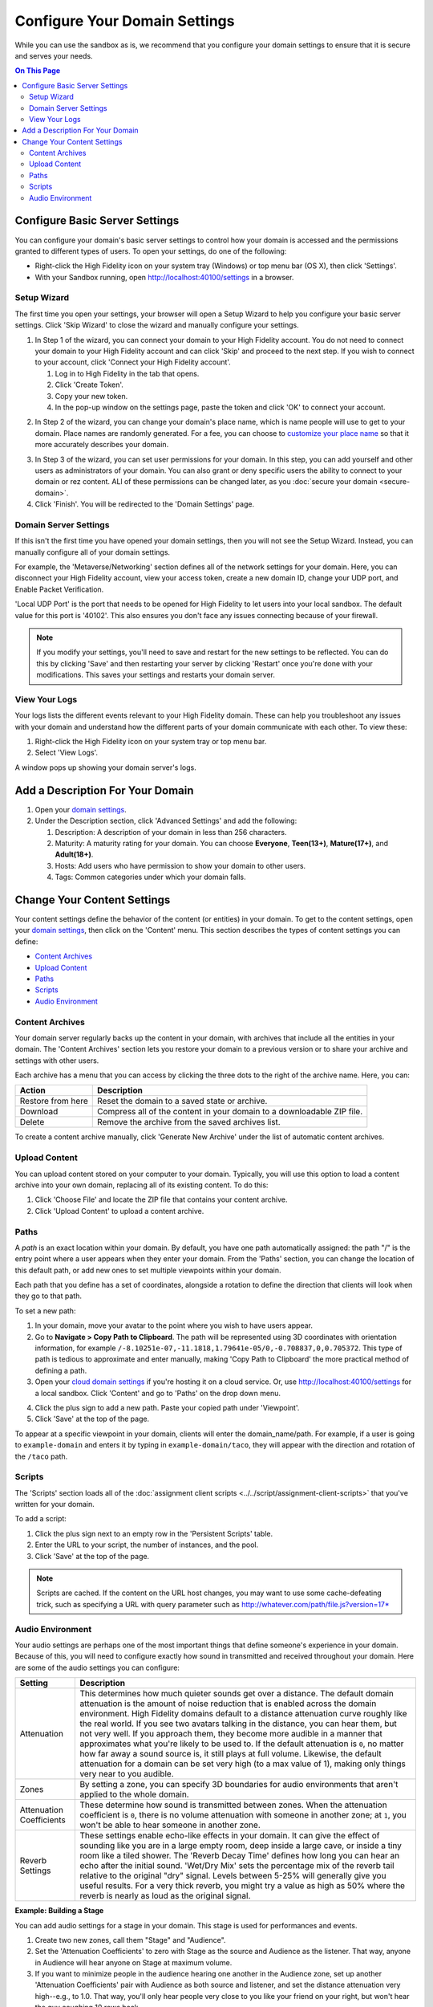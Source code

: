 ####################################
Configure Your Domain Settings
####################################

While you can use the sandbox as is, we recommend that you configure your domain settings to ensure that it is secure and serves your needs. 

.. contents:: On This Page
    :depth: 2

--------------------------------------
Configure Basic Server Settings
--------------------------------------

You can configure your domain's basic server settings to control how your domain is accessed and the permissions granted to different types of users. To open your settings, do one of the following: 

* Right-click the High Fidelity icon on your system tray (Windows) or top menu bar (OS X), then click 'Settings'.
* With your Sandbox running, open `http://localhost:40100/settings <http://localhost:40100/settings>`_ in a browser.

^^^^^^^^^^^^^^^^^^^^^^^^^
Setup Wizard
^^^^^^^^^^^^^^^^^^^^^^^^^

The first time you open your settings, your browser will open a Setup Wizard to help you configure your basic server settings. Click 'Skip Wizard' to close the wizard and manually configure your settings.

1. In Step 1 of the wizard, you can connect your domain to your High Fidelity account. You do not need to connect your domain to your High Fidelity account and can click 'Skip' and proceed to the next step. If you wish to connect to your account, click 'Connect your High Fidelity account'. 

   1. Log in to High Fidelity in the tab that opens. 
   2. Click 'Create Token'. 
   3. Copy your new token.
   4. In the pop-up window on the settings page, paste the token and click 'OK' to connect your account. 

.. image:: _images/step-1-server-settings.png

.. image:: _images/paste-token.png
   
2. In Step 2 of the wizard, you can change your domain's place name, which is name people will use to get to your domain. Place names are randomly generated. For a fee, you can choose to `customize your place name <../place-name.html#purchase-a-place-name>`_ so that it more accurately describes your domain.

.. image:: _images/step-2-server-settings.png

3. In Step 3 of the wizard, you can set user permissions for your domain. In this step, you can add yourself and other users as administrators of your domain. You can also grant or deny specific users the ability to connect to your domain or rez content. ALl of these permissions can be changed later, as you :doc:`secure your domain <secure-domain>`. 
4. Click 'Finish'. You will be redirected to the 'Domain Settings' page. 

^^^^^^^^^^^^^^^^^^^^^^^^^^^^
Domain Server Settings
^^^^^^^^^^^^^^^^^^^^^^^^^^^^

If this isn't the first time you have opened your domain settings, then you will not see the Setup Wizard. Instead, you can manually configure all of your domain settings. 

For example, the 'Metaverse/Networking' section defines all of the network settings for your domain. Here, you can disconnect your High Fidelity account, view your access token, create a new domain ID, change your UDP port, and Enable Packet Verification. 

'Local UDP Port' is the port that needs to be opened for High Fidelity to let users into your local sandbox. The default value for this port is '40102'. This also ensures you don't face any issues connecting because of your firewall.

.. image:: _images/metaverse-settings.png

.. note:: If you modify your settings, you'll need to save and restart for the new settings to be reflected. You can do this by clicking 'Save' and then restarting your server by clicking 'Restart' once you're done with your modifications. This saves your settings and restarts your domain server.

^^^^^^^^^^^^^^^^^^^^^^
View Your Logs
^^^^^^^^^^^^^^^^^^^^^^

Your logs lists the different events relevant to your High Fidelity domain. These can help you troubleshoot any issues with your domain and understand how the different parts of your domain communicate with each other. To view these:

1. Right-click the High Fidelity icon on your system tray or top menu bar. 
2. Select 'View Logs'.

A window pops up showing your domain server's logs. 

---------------------------------------
Add a Description For Your Domain
---------------------------------------

1. Open your `domain settings <http://localhost:40100/settings/>`_. 
2. Under the Description section, click 'Advanced Settings' and add the following:

   1. Description: A description of your domain in less than 256 characters.
   2. Maturity: A maturity rating for your domain. You can choose **Everyone**, **Teen(13+)**, **Mature(17+)**, and **Adult(18+)**.
   3. Hosts: Add users who have permission to show your domain to other users. 
   4. Tags: Common categories under which your domain falls.

--------------------------------------
Change Your Content Settings
--------------------------------------

Your content settings define the behavior of the content (or entities) in your domain. To get to the content settings, open your `domain settings <http://localhost:40100/settings/>`_, then click on the 'Content' menu. This section describes the types of content settings you can define: 

* `Content Archives`_
* `Upload Content`_
* `Paths`_
* `Scripts`_
* `Audio Environment`_

^^^^^^^^^^^^^^^^^^^^^^^
Content Archives
^^^^^^^^^^^^^^^^^^^^^^^

Your domain server regularly backs up the content in your domain, with archives that include all the entities in your domain. The 'Content Archives' section lets you restore your domain to a previous version or to share your archive and settings with other users. 

Each archive has a menu that you can access by clicking the three dots to the right of the archive name. Here, you can:  

+-------------------+------------------------------------------------------------------------+
| Action            | Description                                                            |
+===================+========================================================================+
| Restore from here | Reset the domain to a saved state or archive.                          |
+-------------------+------------------------------------------------------------------------+
| Download          | Compress all of the content in your domain to a downloadable ZIP file. |
+-------------------+------------------------------------------------------------------------+
| Delete            | Remove the archive from the saved archives list.                       |
+-------------------+------------------------------------------------------------------------+

To create a content archive manually, click 'Generate New Archive' under the list of automatic content archives. 

^^^^^^^^^^^^^^^^^^^^
Upload Content
^^^^^^^^^^^^^^^^^^^^

You can upload content stored on your computer to your domain. Typically, you will use this option to load a content archive into your own domain, replacing all of its existing content. To do this: 

1. Click 'Choose File' and locate the ZIP file that contains your content archive. 
2. Click 'Upload Content' to upload a content archive.

^^^^^^^^^^^^^^^^^^^^
Paths
^^^^^^^^^^^^^^^^^^^^

A *path* is an exact location within your domain. By default, you have one path automatically assigned: the path "/" is the entry point where a user appears when they enter your domain. From the 'Paths' section, you can change the location of this default path, or add new ones to set multiple viewpoints within your domain. 

Each path that you define has a set of coordinates, alongside a rotation to define the direction that clients will look when they go to that path. 

To set a new path: 

1. In your domain, move your avatar to the point where you wish to have users appear. 
2. Go to **Navigate > Copy Path to Clipboard**. The path will be represented using 3D coordinates with orientation information, for example ``/-8.10251e-07,-11.1818,1.79641e-05/0,-0.708837,0,0.705372``. This type of path is tedious to approximate and enter manually, making 'Copy Path to Clipboard' the more practical method of defining a path.
3. Open your `cloud domain settings <https://highfidelity.com/user/cloud_domains>`_ if you're hosting it on a cloud service. Or, use `http://localhost:40100/settings <http://localhost:40100/settings>`_ for a local sandbox. Click 'Content' and go to 'Paths' on the drop down menu. 

.. image:: _images/go-to-path.png

4. Click the plus sign to add a new path. Paste your copied path under 'Viewpoint'.
5. Click 'Save' at the top of the page.

To appear at a specific viewpoint in your domain, clients will enter the domain_name/path. For example, if a user is going to ``example-domain`` and enters it by typing in ``example-domain/taco``, they will appear with the direction and rotation of the ``/taco`` path.

^^^^^^^^^^^^^^^^^^^
Scripts
^^^^^^^^^^^^^^^^^^^

The 'Scripts' section loads all of the :doc:`assignment client scripts <../../script/assignment-client-scripts>` that you've written for your domain. 

To add a script: 

1. Click the plus sign next to an empty row in the 'Persistent Scripts' table. 
2. Enter the URL to your script, the number of instances, and the pool. 
3. Click 'Save' at the top of the page. 

.. note:: Scripts are cached. If the content on the URL host changes, you may want to use some cache-defeating trick, such as specifying a URL with query parameter such as http://whatever.com/path/file.js?version=17*

^^^^^^^^^^^^^^^^^^^^^^^^^
Audio Environment
^^^^^^^^^^^^^^^^^^^^^^^^^

Your audio settings are perhaps one of the most important things that define someone's experience in your domain. Because of this, you will need to configure exactly how sound in transmitted and received throughout your domain. Here are some of the audio settings you can configure: 

+--------------------------+---------------------------------------------------------------------------------------+
| Setting                  | Description                                                                           |
+==========================+=======================================================================================+
| Attenuation              | This determines how much quieter sounds get over a distance. The default domain       |
|                          | attenuation is the amount of noise reduction that is enabled across the domain        |
|                          | environment. High Fidelity domains default to a distance attenuation curve            |
|                          | roughly like the real world. If you see two avatars talking in the distance, you      |
|                          | can hear them, but not very well. If you approach them, they become more audible      |
|                          | in a manner that approximates what you're likely to be used to. If the default        |
|                          | attenuation is ``0``, no matter how far away a sound source is, it still plays        |
|                          | at full volume. Likewise, the default attenuation for a domain can be set very        |
|                          | high (to a max value of 1), making only things very near to you audible.              |
+--------------------------+---------------------------------------------------------------------------------------+
| Zones                    | By setting a zone, you can specify 3D boundaries for audio environments that          |
|                          | aren't applied to the whole domain.                                                   |
+--------------------------+---------------------------------------------------------------------------------------+
| Attenuation Coefficients | These determine how sound is transmitted between zones. When the attenuation          |
|                          | coefficient is ``0``, there is no volume attenuation with someone in another          |
|                          | zone; at ``1``, you won't be able to hear someone in another zone.                    |
+--------------------------+---------------------------------------------------------------------------------------+
| Reverb Settings          | These settings enable echo-like effects in your domain. It can give the effect        |
|                          | of sounding like you are in a large empty room, deep inside a large cave, or          |
|                          | inside a tiny room like a tiled shower. The 'Reverb Decay Time' defines how long      |
|                          | you can hear an echo after the initial sound. 'Wet/Dry Mix' sets the percentage       |
|                          | mix of the reverb tail relative to the original "dry" signal. Levels between          |
|                          | 5-25% will generally give you useful results. For a very thick reverb, you might      |
|                          | try a value as high as 50% where the reverb is nearly as loud as the original signal. |
+--------------------------+---------------------------------------------------------------------------------------+

**Example: Building a Stage**

You can add audio settings for a stage in your domain. This stage is used for performances and events. 

1. Create two new zones, call them "Stage" and "Audience".
2. Set the 'Attenuation Coefficients' to zero with Stage as the source and Audience as the listener. That way, anyone in Audience will hear anyone on Stage at maximum volume. 
3. If you want to minimize people in the audience hearing one another in the Audience zone, set up another 'Attenuation Coefficients' pair with Audience as both source and listener, and set the distance attenuation very high--e.g., to 1.0. That way, you'll only hear people very close to you like your friend on your right, but won't hear the guy coughing 10 rows back.

**See Also**

+ :doc:`Secure Your Domain <secure-domain>`
+ :doc:`Broadcast to Other Domains <../broadcast-domain>`
+ :doc:`Backup and Restore Your Domain <../backup-restore-domain>`